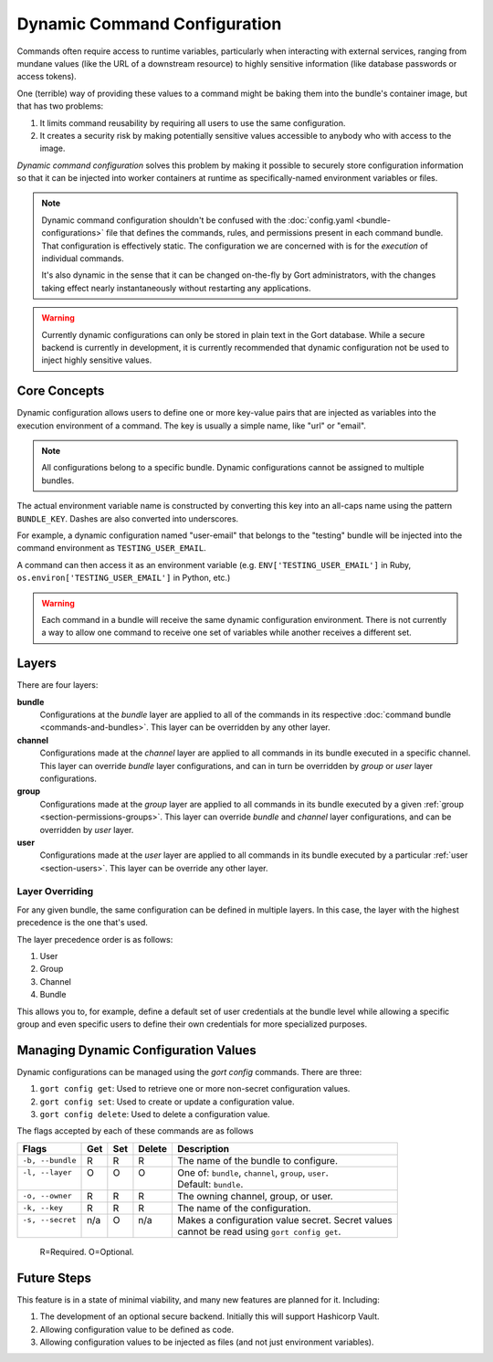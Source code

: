 Dynamic Command Configuration
=============================

Commands often require access to runtime variables, particularly when interacting with external
services, ranging from mundane values (like the URL of a downstream resource) to highly sensitive
information (like database passwords or access tokens).

One (terrible) way of providing these values to a command might be baking them into the
bundle's container image, but that has two problems:

#. It limits command reusability by requiring all users to use the same configuration.
#. It creates a security risk by making potentially sensitive values accessible to anybody who with access to the image.

*Dynamic command configuration* solves this problem by making it possible to securely store
configuration information so that it can be injected into worker containers at runtime as
specifically-named environment variables or files.

.. note:: Dynamic command configuration shouldn't
    be confused with the :doc:`config.yaml <bundle-configurations>` file
    that defines the commands, rules, and permissions present in each
    command bundle. That configuration is effectively static. The
    configuration we are concerned with is for the *execution* of
    individual commands.

    It's also dynamic in the sense that it can be changed on-the-fly
    by Gort administrators, with the changes taking effect nearly
    instantaneously without restarting any applications.

.. warning:: Currently dynamic configurations can only be stored in plain text in the Gort
    database. While a secure backend is currently in development, it is currently recommended
    that dynamic configuration not be used to inject highly sensitive values.


Core Concepts
-------------

Dynamic configuration allows users to define one or more key-value pairs that are injected
as variables into the execution environment of a command. The key is usually a simple name, like
"url" or "email".

.. note:: All configurations belong to a specific bundle. Dynamic configurations cannot be
    assigned to multiple bundles.

The actual environment variable name is constructed by converting this key into an all-caps name
using the pattern ``BUNDLE_KEY``. Dashes are also converted into underscores.

For example, a dynamic configuration named "user-email" that belongs to the "testing" bundle will
be injected into the command environment as ``TESTING_USER_EMAIL``.

A command can then access it as an environment variable (e.g. ``ENV['TESTING_USER_EMAIL']`` in
Ruby, ``os.environ['TESTING_USER_EMAIL']`` in Python, etc.)

.. warning:: Each command in a bundle will receive the same dynamic configuration
    environment. There is not currently a way to allow one command to
    receive one set of variables while another receives a different set.


Layers
------

There are four layers:

**bundle**
    Configurations at the *bundle* layer are applied to all of the commands in its respective
    :doc:`command bundle <commands-and-bundles>`. This layer can be overridden by any other layer.

**channel**
    Configurations made at the *channel* layer are applied to all commands in its bundle executed
    in a specific channel. This layer can override *bundle* layer configurations, and can in turn be
    overridden by *group* or *user* layer configurations.

**group**
    Configurations made at the *group* layer are applied to all commands in its bundle executed
    by a given :ref:`group <section-permissions-groups>`. This layer can override *bundle* and
    *channel* layer configurations, and can be overridden by *user* layer.

**user**
    Configurations made at the *user* layer are applied to all commands in its bundle executed
    by a particular :ref:`user <section-users>`. This layer can be override any other layer.


Layer Overriding
^^^^^^^^^^^^^^^^

For any given bundle, the same configuration can be defined in multiple layers. In this case, 
the layer with the highest precedence is the one that's used.

The layer precedence order is as follows:

1. User
2. Group
3. Channel
4. Bundle

This allows you to, for example, define a default set of user credentials at the bundle level
while allowing a specific group and even specific users to define their own credentials for more
specialized purposes.


Managing Dynamic Configuration Values
-------------------------------------

Dynamic configurations can be managed using the `gort config` commands. There are three:

1. ``gort config get``: Used to retrieve one or more non-secret configuration values.
2. ``gort config set``: Used to create or update a configuration value.
3. ``gort config delete``: Used to delete a configuration value.

The flags accepted by each of these commands are as follows

+-------------------+------+-----+--------+--------------------------------------------------------+
| Flags             | Get  | Set | Delete | Description                                            |
+===================+======+=====+========+========================================================+
| ``-b, --bundle``  | R    | R   | R      | The name of the bundle to configure.                   |
+-------------------+------+-----+--------+--------------------------------------------------------+
|| ``-l, --layer``  || O   || O  || O     || One of: ``bundle``, ``channel``, ``group``, ``user``. |
||                  ||     ||    ||       || Default: ``bundle``.                                  |
+-------------------+------+-----+--------+--------------------------------------------------------+
| ``-o, --owner``   | R    | R   | R      | The owning channel, group, or user.                    |
+-------------------+------+-----+--------+--------------------------------------------------------+
| ``-k, --key``     | R    | R   | R      | The name of the configuration.                         |
+-------------------+------+-----+--------+--------------------------------------------------------+
|| ``-s, --secret`` || n/a || O  || n/a   || Makes a configuration value secret. Secret values     |
||                  ||     ||    ||       || cannot be read using ``gort config get``.             |
+-------------------+------+-----+--------+--------------------------------------------------------+

    R=Required. O=Optional.

.. Here, the ``--layer`` option is not required; if not specified, "base"
.. is always the default.

.. Adding other layers is similar:

.. .. code:: shell

..     $ gort bundle config create pingdom ~/path/to/channel_ops.yaml --layer=channel/ops
..     Created channel/ops layer for 'pingdom' bundle
..     $ gort dynamic-config create pingdom ~/path/to/user_chris.yaml --layer=user/chris
..     Created user/chris layer for 'pingdom' bundle
..     $ gort dynamic-config create pingdom ~/path/to/channel_direct.yaml --layer=channel/direct
..     Created channel/direct layer for 'pingdom' bundle

.. Showing the layers that exist
.. ^^^^^^^^^^^^^^^^^^^^^^^^^^^^^

.. You can list all layers that are currently in place for a given bundle.

.. .. code:: shell

..     $ gort bundle config layers pingdom
..     base
..     channel/direct
..     channel/ops
..     user/chris

.. For any given layer, you can see the configuration that will be used.

.. .. code:: shell

..     $ gort bundle config info pingdom base
..     PINGDOM_USER_PASSWORD: "secret_dont_tell"
..     PINGDOM_USER_EMAIL: "cog@operable.io"
..     PINGDOM_APPLICATION_KEY: "blahblahblah"

.. Again, if you do not specify a layer, "base" is assumed. That is,
.. ``gort bundle config info pingdom`` is equivalent to the above command.

.. You can also see other layers:

.. .. code:: shell

..     $ gort bundle config info pingdom channel/ops
..     PINGDOM_USER_PASSWORD: "ops4life"
..     PINGDOM_USER_EMAIL: "cog_ops@operable.io"
..     PINGDOM_APPLICATION_KEY: "opsblahblahblah"

.. .. note::
..     | The ``gort bundle config info`` subcommand returns the contents
..       of *only* the specified layer; it does not show you the effective
..       configuration that might be injected into a command's execution
..       environment. You are shown exactly what was uploaded when you ran
..     |
..     | gort bundle config create $BUNDLE $PATH\_TO\_CONFIGURATION\_FILE --layer=$LAYER
..     |
..     | not the result of overlaying multiple layers on top of each other.

.. Deleting Configuration Layers
.. ^^^^^^^^^^^^^^^^^^^^^^^^^^^^^

.. Configuration layers can be deleted individually

.. .. code:: shell

..     $ gort bundle config delete pingdom
..     Deleted 'base' layer for bundle 'pingdom'
..     $ gort bundle config delete pingdom channel/ops
..     Deleted 'channel/ops' layer for bundle 'pingdom'

.. (As before, not specifying a layer defaults to operating on the ``base``
.. layer.)

.. Note that by deleting the "base" layer only deletes the base layer; any
.. channel or user layers will still be applied. If you wish to remove *all*
.. dynamic configuration, you must remove each layer individually. The
.. following pipelines may be useful:

.. .. code:: shell

..     # Remove ALL layers
..     gort bundle config layers pingdom | xargs -n1 gort bundle config delete pingdom

..     # Remove only channel layers
..     gort bundle config layers pingdom | grep "channel/" | xargs -n1 gort bundle config delete pingdom

..     # Remove only user layers
..     gort bundle config layers pingdom | grep "user/" | xargs -n1 gort bundle config delete pingdom


Future Steps
------------

This feature is in a state of minimal viability, and many new features are planned for it. Including:

1. The development of an optional secure backend. Initially this will support Hashicorp Vault.
2. Allowing configuration value to be defined as code.
3. Allowing configuration values to be injected as files (and not just environment variables).